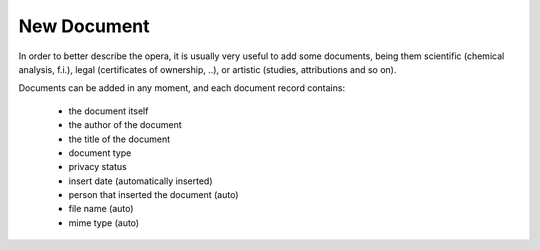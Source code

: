 New Document
############

In order to better describe the opera, it is usually very useful to add some documents, being them scientific (chemical analysis, f.i.), legal (certificates of ownership, ..), or artistic (studies, attributions and so on).

Documents can be added in any moment, and each document record contains:

    * the document itself
    * the author of the document
    * the title of the document
    * document type
    * privacy status
    * insert date (automatically inserted)
    * person that inserted the document (auto)
    * file name (auto)
    * mime type (auto)

.. image:: ./newdocument.png
  :width: 600
  :alt: NewDocument
